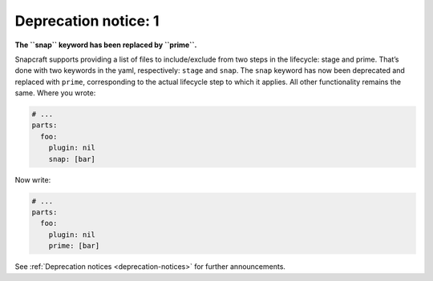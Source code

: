 .. 8397.md

.. _deprecation-notice-1:

Deprecation notice: 1
=====================

**The ``snap`` keyword has been replaced by ``prime``.**

Snapcraft supports providing a list of files to include/exclude from two steps in the lifecycle: stage and prime. That’s done with two keywords in the yaml, respectively: ``stage`` and ``snap``. The ``snap`` keyword has now been deprecated and replaced with ``prime``, corresponding to the actual lifecycle step to which it applies. All other functionality remains the same. Where you wrote:

.. code:: yaml

   # ...
   parts:
     foo:
       plugin: nil
       snap: [bar]

Now write:

.. code:: yaml

   # ...
   parts:
     foo:
       plugin: nil
       prime: [bar]

See :ref:`Deprecation notices <deprecation-notices>` for further announcements.
